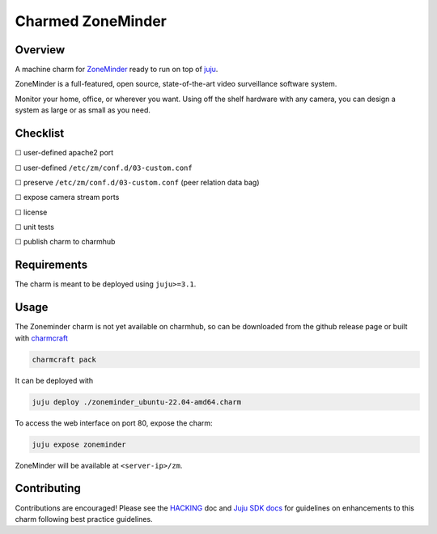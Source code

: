 Charmed ZoneMinder
##################

Overview
========

A machine charm for `ZoneMinder`_ ready to run on top of `juju`_.

ZoneMinder is a full-featured, open source, state-of-the-art video
surveillance software system.

Monitor your home, office, or wherever you want. Using off the shelf hardware
with any camera, you can design a system as large or as small as you need.

Checklist
=========

☐ user-defined apache2 port

☐ user-defined ``/etc/zm/conf.d/03-custom.conf``

☐ preserve ``/etc/zm/conf.d/03-custom.conf`` (peer relation data bag)

☐ expose camera stream ports

☐ license

☐ unit tests

☐ publish charm to charmhub

Requirements
============

The charm is meant to be deployed using ``juju>=3.1``.

Usage
=====

The Zoneminder charm is not yet available on charmhub, so can be downloaded
from the github release page or built with `charmcraft`_

.. code-block:: shell

    charmcraft pack

It can be deployed with

.. code-block:: shell

    juju deploy ./zoneminder_ubuntu-22.04-amd64.charm

To access the web interface on port 80, expose the charm:

.. code-block:: shell

    juju expose zoneminder

ZoneMinder will be available at ``<server-ip>/zm``.

Contributing
============

Contributions are encouraged! Please see the `HACKING`_ doc and
`Juju SDK docs`_ for guidelines on enhancements to this charm
following best practice guidelines.

.. _`charmcraft`: https://github.com/canonical/charmcraft
.. _`HACKING`: ./HACKING.rst
.. _`juju`: https://juju.is/
.. _`Juju SDK docs`: https://juju.is/docs/sdk
.. _`ZoneMinder`: https://zoneminder.com/
